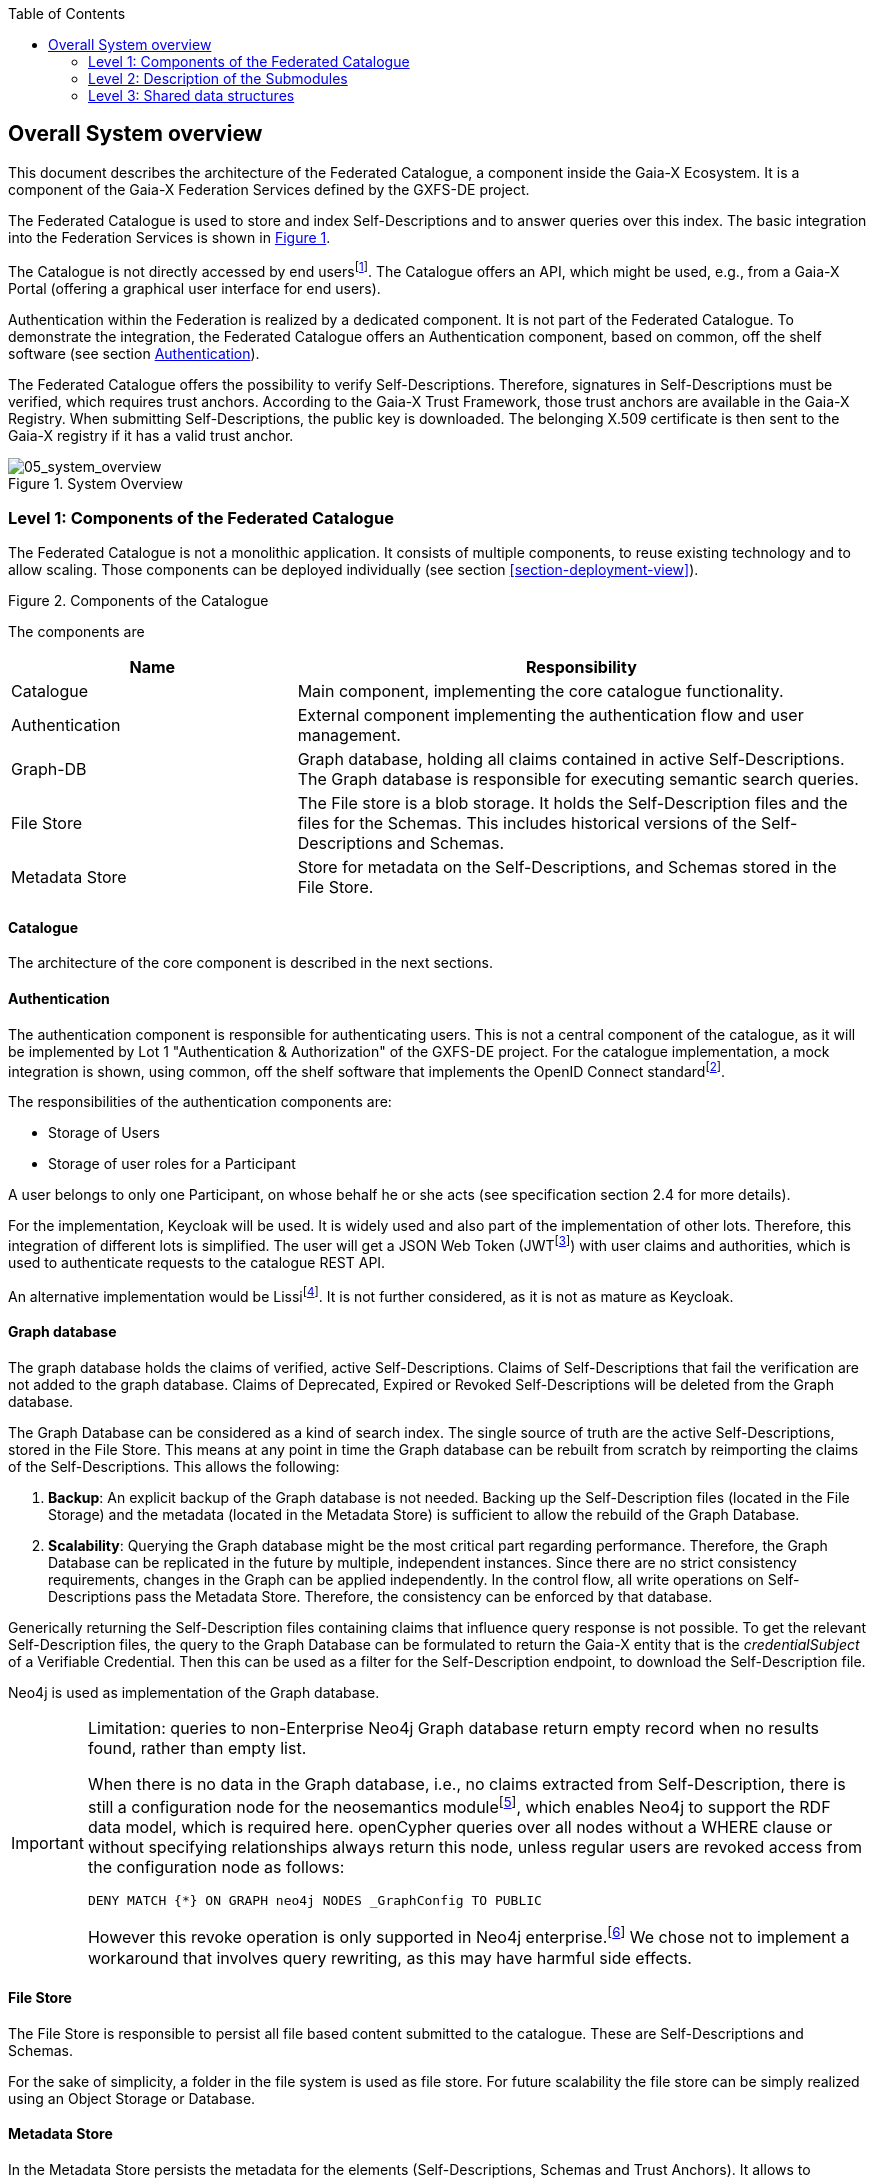 :jbake-title: Building Block View
:jbake-type: page_toc
:jbake-status: published
:jbake-menu: arc42
:jbake-order: 5
:filename: /chapters/05_building_block_view.adoc
ifndef::imagesdir[:imagesdir: ../../images]

:toc:

[[section-building-block-viev]]

== Overall System overview
This document describes the architecture of the Federated Catalogue, a component inside the Gaia-X Ecosystem. It is a component of the Gaia-X Federation Services defined by the GXFS-DE project.

The Federated Catalogue is used to store and index Self-Descriptions and to answer queries over this index. The basic integration into the Federation Services is shown in <<system_overview>>.

The Catalogue is not directly accessed by end usersfootnote:[Here, this term comprises users outside a Gaia-X Ecosystem, i.e., what the Gaia-X Architecture Document calls End Users, a well as individual users acting on behalf of a Participant.]. The Catalogue offers an API, which might be used, e.g., from a Gaia-X Portal (offering a graphical user interface for end users).

Authentication within the Federation is realized by a dedicated component. It is not part of the Federated Catalogue. To demonstrate the integration, the Federated Catalogue offers an Authentication component, based on common, off the shelf software (see section <<_authentication>>).

The Federated Catalogue offers the possibility to verify Self-Descriptions. Therefore, signatures in Self-Descriptions must be verified, which requires trust anchors.  According to the Gaia-X Trust Framework, those trust anchors are available in the Gaia-X Registry.  When submitting Self-Descriptions, the public key is downloaded. The belonging X.509 certificate is then sent to the Gaia-X registry if it has a valid trust anchor.

[#system_overview,reftext='Figure {counter:refnum}']
.System Overview
image::05_system_overview.png["05_system_overview"]


=== Level 1: Components of the Federated Catalogue
The Federated Catalogue is not a monolithic application. It consists of multiple components, to reuse existing technology and to allow scaling. Those components can be deployed individually (see section <<section-deployment-view>>).

[#catalogue_components_high_level,reftext='Figure {counter:refnum}']
.Components of the Catalogue
image::05_catalogue_components_high_level.png[""]
The components are

[cols="1a,2a" options="header"]
|===
| **Name** | **Responsibility**
| Catalogue | Main component, implementing the core catalogue functionality.
| Authentication | External component implementing the authentication flow and user management.
| Graph-DB | Graph database, holding all claims contained in active Self-Descriptions. The Graph database is responsible for executing semantic search queries.
| File Store | The File store is a blob storage. It holds the Self-Description files and the files for the Schemas. This includes historical versions of the Self-Descriptions and Schemas.
| Metadata Store | Store for metadata on the Self-Descriptions, and Schemas stored in the File Store.
|===

==== Catalogue
The architecture of the core component is described in the next sections.

==== Authentication

The authentication component is responsible for authenticating users. This is not a central component of the catalogue, as it will be implemented by Lot 1 "Authentication & Authorization" of the GXFS-DE project. For the catalogue implementation, a mock integration is shown, using common, off the shelf software that implements the OpenID Connect standardfootnote:[https://openid.net/connect/[OpenID Connect]].

The responsibilities of the authentication components are:

* Storage of Users
* Storage of user roles for a Participant

A user belongs to only one Participant, on whose behalf he or she acts (see specification section 2.4 for more details).

For the implementation, Keycloak will be used. It is widely used and also part of the implementation of other lots. Therefore, this integration of different lots is simplified. The user will get a JSON Web Token (JWTfootnote:[https://www.rfc-editor.org/rfc/rfc7519[JSON Web Token (JWT). RFC 7519. IETF, 2015.]]) with user claims and authorities, which is used to authenticate requests to the catalogue REST API.

An alternative implementation would be Lissifootnote:[https://lissi.id/[Lissi - Building trusted relationships]]. It is not further considered, as it is not as mature as Keycloak.

==== Graph database

The graph database holds the claims of verified, active Self-Descriptions. Claims of Self-Descriptions that fail the verification are not added to the graph database. Claims of Deprecated, Expired or Revoked Self-Descriptions will be deleted from the Graph database.

The Graph Database can be considered as a kind of search index. The single source of truth are the active Self-Descriptions, stored in the File Store. This means at any point in time the Graph database can be rebuilt from scratch by reimporting the claims of the Self-Descriptions. This allows the following:

. **Backup**: An explicit backup of the Graph database is not needed. Backing up the Self-Description files (located in the File Storage) and the metadata (located in the Metadata Store) is sufficient to allow the rebuild of the Graph Database.

. **Scalability**: Querying the Graph database might be the most critical part regarding performance. Therefore, the Graph Database can be replicated in the future by multiple, independent instances. Since there are no strict consistency requirements, changes in the Graph can be applied independently. In the control flow, all write operations on Self-Descriptions pass the Metadata Store. Therefore, the consistency can be enforced by that database.

Generically returning the Self-Description files containing claims that influence query response is not possible. To get the relevant Self-Description files, the query to the Graph Database can be formulated to return the Gaia-X entity that is the __credentialSubject__ of a Verifiable Credential. Then this can be used as a filter for the Self-Description endpoint, to download the Self-Description file.

Neo4j is used as implementation of the Graph database.

[IMPORTANT] 
.Limitation: queries to non-Enterprise Neo4j Graph database return empty record when no results found, rather than empty list.
====
When there is no data in the Graph database, i.e., no claims extracted from Self-Description, there is still a configuration node for the neosemantics modulefootnote:[https://neo4j.com/labs/neosemantics/4.0/config/[Configuring Neo4j to use RDF data]], which enables Neo4j to support the RDF data model, which is required here.
openCypher queries over all nodes without a +WHERE+ clause or without specifying relationships always return this node, unless regular users are revoked access from the configuration node as follows:
[source,cypher]
----
DENY MATCH {*} ON GRAPH neo4j NODES _GraphConfig TO PUBLIC
----
However this revoke operation is only supported in Neo4j enterprise.footnote:[https://neo4j.com/docs/cypher-manual/current/access-control/manage-privileges/#access-control-graph-privileges[Neo4j Cypher Manual 5. Managing privileges. Graph privilege commands.]]
We chose not to implement a workaround that involves query rewriting, as this may have harmful side effects.
====

==== File Store
The File Store is responsible to persist all file based content submitted to the catalogue. These are Self-Descriptions and Schemas.

For the sake of simplicity, a folder in the file system is used as file store. For future scalability the file store can be simply realized using an Object Storage or Database.

==== Metadata Store
In the Metadata Store persists the metadata for the elements (Self-Descriptions, Schemas and Trust Anchors). It allows to efficiently identify the relevant files in the file storage, to process the incoming requests.

It is realized as relational database (e.g., PostgreSQL or MariaDB). Since all write requests are handled by the database, the transactional functionality guarantees the consistency of the data.


=== Level 2: Description of the Submodules
image::05_catalogue_components.png["Components of the Catalogue"]

The catalogue implementation is structured into two main components _fc-service-server_ containing the logic to handle incoming requests, authorization and user management. The _fc-service-core_ components provide the individual functional building blocks for the federated catalogues features

[cols="1a,2a" options="header"]
|===
| **Name** | **Responsibility**
| Controller | Component handling and parsing the incoming requests.
| Service | Component, controlling the workflows and interactions between the subcomponents.
| Authorization | Handling the authorization, and user management in combination with the _Service_ and _Authentication_ component.
| Authentication | This component stores the users and participant metadata.
| Verification | Responsible for applied the defined verification rules on the Self-Descriptions. Also extracts the claims from the Verifiable Presentation (_Claim Extractor_). Also contains a component to periodically revalidate submitted Self-Descriptions (_Revalidation Service_).
| Graph Store | Interface and logic for communicating with the Graph DB.

| Schema Store
a| Responsible for:
* Verifying incoming schemas
* Storing the schema files
* Creating the unified schema graph
* Handling the relation between Terms and Schemas
* Handling the lifecycle and versioning of Schemas (persisted in the Metadata Store)

| Validator Cache | Component to store cached public keys. The keys were checked and validated when they were retrieved. To avoid expired public keys in the cache the deprecation date is regularly checked.
| Self-Description Store | Storing and retrieving of Self-Description files and handling the lifecycle and versioning of Self-Descriptions. Self-Descriptions are stored in the File Store, whereas metadata is kept in the Metadata Store.
| Metadata Store | Database keeping all the required metadata for the modules. The Metadata Store is _owned_ by the _Store_ components. For separation, each component gets its own set of tables with no relation between them.
| File Store | Storage system for persisting files (e.g., file system or object store/DB)
|===


==== Controller
The Controller component is responsible for parsing external (HTTP) requests and handling the Authentication flow with the Authentication service. It receives the results from the Services, formats them as appropriate, and sends the formatted results back to the original requester.

It is implemented as Spring Controllers.

The interface is a REST API. All defined endpoints, are available in the corresponding openAPI https://gitlab.com/gaia-x/data-infrastructure-federation-services/cat/fc-service/-/blob/main/openapi/fc_openapi.yaml[definition].

==== Service
The service component is responsible to call and orchestrate the different _fc-service-core_ components. It contains the interaction workflows for all the provided endpoints.

==== Authorization

The authorization component is highly coupled with the _Controller_.  It ensures that endpoints only be can be called by users, having the correct role.

Roles defined in the Catalogue:
[options="header",cols="1,2"]
|===
| Role ID | Role Name
| Ro-MU-CA | Catalogue Administrator
| Ro-MU-A | Participant Administrator
| Ro-SD-A | Self-Description Administrator
| Ro-Pa-A | Participant User Administrator
|===
These roles do not form a linear hierarchy.

User Ro-MU-CA is allowed to execute all actions.

It is implemented with Spring Security.

==== Core Services (fc-service-core)

The Core Services receive calls from the service component and provide the building blocks to support the flows for the different operations.

==== Verification Service

The SD verification component checks if a Self-Description is correct from a semantic and cryptographic standpoint.

The flow for verifying Self-Descriptions is described in more detail in section <<_verify_self_description>>.

Notes:

* The SD is checked as a whole. If the verification of the VCs fails, the verification of the whole SD fails.

[source,java]
----
/**
 * Validation Self-Description interface.
 */
@Service
public interface VerificationService {

  /**
   * The function validates the Self-Description as JSON and tries to parse the json handed over.
   *
   * @param payload ContentAccessor to SD which should be syntactically validated.
   * @return a Participant metadata validation result. If the validation fails, the reason explains the issue.
   */
  VerificationResultParticipant verifyParticipantSelfDescription(ContentAccessor payload) throws VerificationException;

  /**
   * The function validates the Self-Description as JSON and tries to parse the json handed over.
   *
   * @param payload ContentAccessor to SD which should be syntactically validated.
   * @return a Verification result. If the verification fails, the reason explains the issue.
   */
  VerificationResultOffering verifyOfferingSelfDescription(ContentAccessor payload) throws VerificationException;

  /**
   * The function validates the Self-Description as JSON and tries to parse the json handed over.
   *
   * @param payload ContentAccessor to SD which should be syntactically validated.
   * @return a Self-Description metadata validation result. If the validation fails, the reason explains the issue.
   */
  VerificationResult verifySelfDescription(ContentAccessor payload) throws VerificationException;

  /**
   * The function validates the Self-Description against the composite schema.
   *
   * @param payload ContentAccessor to SD which should be validated.
   * @return the result of the semantic validation.
   */
  SemanticValidationResult verifySelfDescriptionAgainstCompositeSchema(ContentAccessor payload);

  /**
   * The function validates the Self-Description as JSON and tries to parse the json handed over.
   *
   * @param payload
   * @param verifySemantics
   * @param verifySchema
   * @param verifySignatures
   * @return
   * @throws VerificationException
   */
  VerificationResult verifySelfDescription(ContentAccessor payload,
      boolean verifySemantics, boolean verifySchema, boolean verifySignatures) throws VerificationException;

  /**
   * Extract claims from the given payload. This does not do any validation of the payload.
   *
   * @param payload The payload to extract claims from.
   * @return The list of extracted claims.
   */
  List<SdClaim> extractClaims(ContentAccessor payload);
}
----


===== Revalidation Service

This component periodically revalidates existing Self-Descriptions. It checks if the signatures are still valid (e.g. not expired or referencing DID is still available). If the validation of a Self-Description fails, it's either set to state _deprecated_ or _eol_. This will remove the Self-Description from the Graph Database.

Semantic revalidation is not needed here. It is done every time a new Schema is added.

===== Claim Extractor

This component is used by the _Verification Service_ to extract Claims from Self-Descriptions. Those claims are returned by the _Verification Service_ in the _Verification Result_.

==== Graph Store

The Graph Store is the interface for interacting with the Graph Database. It receives claims (extracted from Self-Descriptions) and adds them to the graph database. The Graph Database only contains claims from active Self-Descriptions and offers an openCypher query interface. External ontologies are not queried when processing requests.

[source,java]
----
/**
 * Defines the required functions to add, query, update and delete active claims extracted from self-descriptions
 */
public interface GraphStore {


    /**
     * Pushes set of claims to the Graph DB. The set of claims are list of claim
     * objects containing subject, predicate and object similar to the form of n-triples
     * format stored in individual strings.
     *
     * @param sdClaimList List of claims to be added to the Graph DB.
     * @param credentialSubject contains a self-description unique identifier
     */
    void addClaims(List<SdClaim> sdClaimList, String credentialSubject);

    /**
     * Deletes all claims in the Graph DB of a given self-description
     * @param credentialSubject contains a self-description unique identifier
     */
    void deleteClaims(String credentialSubject);

    /**
     * Query the graph when Cypher query is passed in query object and this
     * returns list of Maps with key value pairs as a result.
     *
     * @param sdQuery is the query to be executed
     * @return List of Maps
     */
    PaginatedResults<Map<String, Object>> queryData(GraphQuery sdQuery);

}
----


==== Self-Description Store

The Self-Description Store is responsible for storing Self-Description files (whole files, not individual VCs) and their metadata.
When handling a write request, it first stores the metadata in the Metadata Store, then the claims are added to the Graph database and finally the file is stored in the File Store. A transaction ensures, that the stored data is consistent.

[source,java]
----
/**
 * A store for storing and retrieving self-description meta data objects.
 *
 * @author hylke
 * @author j_reuter
 */
public interface SelfDescriptionStore {
  /**
   * Fetch a self-description file by its hash value.
   *
   * @param hash The hash value that identifies the self-description meta data.
   * @return The self-description file.
   */
  ContentAccessor getSDFileByHash(String hash);

  /**
   * Fetch a self-description and its meta data by its hash value.
   *
   * @param hash The hash value that identifies the self-description meta data.
   * @return The self-description meta data object with the specified hash value.
   */
  SelfDescriptionMetadata getByHash(String hash);

  /**
   * Fetch all self-descriptions that match the filter parameters.
   *
   * @param filter The filter to match all self-descriptions against.
   * @param withMeta flax indicating the full metaData of the SD should be loaded instead of just the hash.
   * @param withContent flag indicating the content of the SelfDescription should also be returned.
   * @return List of all self-description meta data objects that match the specified filter.
   */
  PaginatedResults<SelfDescriptionMetadata> getByFilter(SdFilter filter, boolean withMeta, boolean withContent);

  /**
   * Store the given self-description.
   *
   * @param selfDescription       The self-description to store.
   * @param sdVerificationResults The results of the verification of the
   *                              self-description.
   */
  void storeSelfDescription(SelfDescriptionMetadata selfDescription, VerificationResult sdVerificationResults);

  /**
   * Change the life cycle status of the self-description with the given hash.
   *
   * @param hash         The hash of the self-description to work on.
   * @param targetStatus The new status.
   */
  void changeLifeCycleStatus(String hash, SelfDescriptionStatus targetStatus);

  /**
   * Remove the self-description with the given hash from the store.
   *
   * @param hash The hash of the self-description to work on.
   */
  void deleteSelfDescription(String hash);

  /**
   * Invalidate expired Self-descriptions in the store.
   *
   * @return Number of expired Self-descriptions found.
   */
  int invalidateSelfDescriptions();

  /**
   * Get "count" hashes of active self-descriptions, ordered by sdhash, after
   * the given hash. Chunking is done using:
   * <pre>hashtext(sdhash) % chunks = chunkId</pre>
   *
   * @param afterHash The last hash of the previous batch.
   * @param count the number of hashes to retrieve.
   * @param chunks the number of chunks to subdivide hashes into.
   * @param chunkId the 0-based id of the chunk to get.
   * @return the list of hashes coming after the hash "afterHash", odered by
   * hash.
   */
  List<String> getActiveSdHashes(String afterHash, int count, int chunks, int chunkId);

}


/**
 * Filter parameters for searching self-description meta data. If multiple items
 * are present, they are combined with an 'AND' semantic.
 */
public class SdFilter {

  /**
   * Start time for the time range filter when the self-description was uploaded
   * to the catalogue.
   */
  private Instant uploadTimeStart;

  /**
   * End time for the time range filter when the self-description was uploaded to
   * the catalogue.
   */
  private Instant uploadTimeEnd;

  /**
   * Start time for the time range filter when the status of the self-description
   * was last changed in the catalogue.
   */
  private Instant statusTimeStart;

  /**
   * End time for the time range filter when the status of the self-description
   * was last changed in the catalogue.
   */
  private Instant statusTimeEnd;

  /**
   * Filter for the issuer of the self-description. This is the unique ID
   * (credentialSubject) of the Participant that has prepared the
   * self-description.
   */
  private List<String> issuers;

  /**
   * Filter for a validator of the self-description. This is the unique ID
   * (credentialSubject) of the Participant that validated (part of) the
   * self-description.
   */
  private List<String> validators;

  /**
   * Filter for the status of the self-description.
   */
  private List<SelfDescriptionStatus> statuses;

  /**
   * Filter for a id/credentialSubject of the self-description.
   */
  private List<String> ids;

  /**
   * Filter for a hash of the self-description.
   */
  private List<String> hashes;

  /**
   * The offset to start returning results when applying this filter.
   */
  private int offset;

  /**
   * Maximum number of results to return when applying this filter. When set to 0,
   * no limit applies.
   */
  private int limit;

  /**
   * Sets the upload time range that the filter will check for a self-description
   * record to match. The upload time specifies when the self-description was
   * uploaded to the catalogue. Start time and end time must be either both
   * {@code null} or both non-{@code null}. Note: For not imposing any upper limit
   * in time, {@code Instant.MAX} is <em>not</em> usable, since Hibernate will not
   * accept this value and throw an exception.
   *
   * @param uploadTimeStart Start time of the time range that this filter will
   *                        check for a self-description record to match.
   * @param uploadTimeEnd   End time of the time range that this filter will check
   *                        for a self-description record to match.
   * @throws IllegalArgumentException If either start time or end time is
   *                                  {@code null}, while the other is
   *                                  non-{@code null}.
   */
  public void setUploadTimeRange(final Instant uploadTimeStart, final Instant uploadTimeEnd);

  /**
   * Sets the status time range that the filter will check for a self-description
   * record to match. The status time specifies when the self-description was last
   * changed in the catalogue. Start time and end time must be either both
   * {@code null} or both non-{@code null}. Note: For not imposing any upper limit
   * in time, {@code Instant.MAX} is <em>not</em> usable, since Hibernate will not
   * accept this value and throw an exception.
   *
   * @param statusTimeStart Start time of the time range that this filter will
   *                        check for a self-description record to match.
   * @param statusTimeEnd   End time of the time range that this filter will check
   *                        for a self-description record to match.
   */
  public void setStatusTimeRange(final Instant statusTimeStart, final Instant statusTimeEnd);
}
----

The Self-Description metadata is stored in the metadata store, using the following data model:


image:05_er_sdfile.png[ER Diagram representing a Self-Description]
////
This is the source code for the figure above. Directly added the figure due to a bug in mmdc
[mermaid, width=2000]
....
erDiagram
    SDFILE {
        VARCHAR sdhash
        VARCHAR subjectid
        VARCHAR issuer
        TIMESTAMP uploadtime
        TIMESTAMP statustime
        TIMESTAMP expirationtime
        CLOB content
        VARCHAR[] validators
    }
....
////

==== Schema Management Store

The Schema Management Store is responsible for storing schema files and their metadata. It also supports the verification of schemas, as well as the possibility to generate the composite schema (union of all schemas).

When submitting (add, replace) a schema, the following verification steps will happen:

* For ontologies:
    ** Check that ontology IRI is present and valid (`SD-Sch-NF-01`)
    ** Check that ontology doesn't define a term (class, property or individual) that is already present. This is only allowed if the ontology IRI of the updated ontology is the same as the ontology that initially defined the term. (`SD-Sch-NF-03`)
    ** An Identifier will be extracted from the schema during the analysis process
* For shape graphs:
    ** Check if the file has the correct syntax.
    ** Check that there is no shape graph that already defines shapes with the same identifiers (`SD-Sch-NF-03`).
    ** The extractedId will be set to null during schema analysis. A generated Id will be added in the add schema process

* For SKOS:
    ** Check if the file has the correct syntax.
    ** Check that the terms (i.e., concepts) defined in the file are not defined yet (`SD-Sch-NF-03`).
    ** An Identifier will be extracted from the schema during the analysis process


[source,java]
----
public interface SchemaStore {

  /**
   * The different types of schema.
   *
   */
  public enum SchemaType {
    ONTOLOGY,
    SHAPE,
    VOCABULARY
  }

  /**
   * Initialise the default Gaia-X schemas, if the schema store is still empty.
   * If there are already schemas in the store, calling this method will do
   * nothing.
   */
  public void initializeDefaultSchemas();

  /**
   * Verify if a given schema is syntactically correct.
   *
   * @param schema The schema data to verify. The content can be SHACL (ttl),
   * vocabulary (SKOS) or ontology (owl).
   * @return TRUE if the schema is syntactically valid.
   */
  boolean verifySchema(ContentAccessor schema);

  /**
   * Store a schema after has been successfully verified for its type and
   * syntax.
   *
   * @param schema The schema content to be stored.
   * @return The internal identifier of the Schema.
   */
  String addSchema(ContentAccessor schema);

  /**
   * Update the schema with the given identifier.
   *
   * @param identifier The identifier of the schema to update.
   * @param schema The content to replace the schema with.
   */
  void updateSchema(String identifier, ContentAccessor schema);

  /**
   * Delete the schema with the given identifier.
   *
   * @param identifier The identifier of the schema to delete.
   */
  void deleteSchema(String identifier);

  /**
   * Get the identifiers of all schemas, sorted by schema type.
   *
   * @return the identifiers of all schemas, sorted by schema type.
   */
  Map<SchemaType, List<String>> getSchemaList();

  /**
   * Get the content of the schema with the given identifier.
   *
   * @param identifier The identifier of the schema to return.
   * @return The schema content.
   */
  ContentAccessor getSchema(String identifier);

  /**
   * Get the schemas that defines the given term, grouped by schema type.
   *
   * @param termURI The term to get the defining schemas for.
   * @return the identifiers of the defining schemas, sorted by schema type.
   */
  Map<SchemaType, List<String>> getSchemasForTerm(String termURI);

  /**
   * Get the union schema.
   *
   * @param schemaType The schema type, for which the composite schema should be
   * returned.
   * @return The union RDF graph.
   */
  ContentAccessor getCompositeSchema(SchemaType schemaType);
}
----

The schema metadata is stored in the metadata store, using the following data model:

[mermaid, width=2000]
....
erDiagram
    SCHEMAFILE {
        VARCHAR schemaid
        VARCHAR namehash
        TIMESTAMP uploadtime
        TIMESTAMP updatetime
        INTEGER type
        CLOB content
    }

    SCHEMATERM {
        VARCHAR term
        VARCAHR schemaid
    }

    REVALIDATORCHUNK {
        INTEGER chunkid
        TIMESTAMP lastcheck
    }

    SCHEMAFILE || -- o{ SCHEMATERM: defines
....

==== Validator Cache

The Validator Cache is responsible for caching Validator keys so they do not need to be downloaded each time.
It periodically checks the expiration dates of signing keys.

Interface: Receives request from the SD-Verification component.

[source,java]
----
/**
 * Caches Validator keys so they do not need to be downloaded each time.
 */
public interface ValidatorCache {

  /**
   * Add the given validator to the cache.
   *
   * @param validator The validator to add to the cache.
   */
  void addToCache(Validator validator);

  /**
   * Search for a validator with the given DID.
   *
   * @param didURI The DID of the requested validator.
   * @return the requested validator, or null if it does not exist.
   */
  Validator getFromCache(String didURI);

  /**
   * Remove the validator with the given DID from the cache.
   *
   * @param didURI the DID of the validator to remove.
   */
  void removeFromCache(String didURI);

  /**
   * Removed expired validators from the cache.
   *
   * @return the number of deleted validators.
   */
  int expireValidators();
}

----

The Validator Cache is stored in the metadata store, using the following data model:

[mermaid, width=2000]
....
erDiagram
    VALIDATORCACHE {
        VARCHAR diduri
        CLOB publickey
        TIMESTAMP expirationtime
    }

....

=== Level 3: Shared data structures

==== VerificationResults

Verification results are slightly different depending on whether a Participant Self-Description or a Offering Self-Description is verified.

[source,java]
----

public class VerificationResult {

  private Instant verificationTimestamp;

  private String lifecycleStatus;

  private String issuer;

  private Instant issuedDateTime;

  private List<String> validatorDids = new ArrayList<>();
}

/**
 * POJO Class for holding verification results specific to Offerings.
 */
class VerificationResultsOffering extends VerificationResults {
}

/**
 * POJO Class for holding verification results specific to Participants.
 */
class VerificationResultsParticipant extends VerificationResults {
  /**
   * The Name of the Participant.
   */
  private String participantName;
  /**
   * The public key of the participant.
   */
  private String participantPublicKey;
}
----

Depending on the type of Self-Description, the Participant ID that has to be checked against the user who uploads the Self-Description, is stored in different locations.
If the Self-Description is a Service Offering, the ID is stored in the `issuer` variable. If the Self-Description is a Participant, the ID is stored in the `id` variable.

==== Claim

[source,java]
----
/**
 * POJO Class for holding a claim.
 */
public class SdClaim {

    private String subject;
    private String predicate;
    private String object;

    public SdClaim(String subject, String predicate, String object) {
        this.subject = subject;
        this.predicate = predicate;
        this.object = object;
    }

    public String getSubject() {
        return subject;
    }

    public String getPredicate() {
        return predicate;
    }

    public String getObject() {
        return object;
    }
}
----


==== Validator

[source,java]
----
/**
 * POJO Class for holding the validators, that signed the Self-Description.
 */
public class Validator {
    private String didURI;

    private String publicKey;

    private Instant expirationDate;
}
----


==== ContentAccessor

[source,java]
----
/**
 * Accessor class for passing SelfDescription or Schema content. Implementations
 * may use lazy-loading to improve memory use.
 */
interface ContentAccessor {

  /**
   * Returns the content as a string.
   *
   * @return the content as a string.
   */
  String getContentAsString();

  /**
   * Returns the content as a stream.
   *
   * @return the content as a stream
   */
  InputStream getContentAsStream();

}
----

==== SelfDescriptionMetadata

[source,java]
----
enum LifeCycleStatus {
    ACTIVE,
    DEPRECATED,
    END_OF_LIFE,
    REVOKED
}
----


[source,java]
----
/**
 * SelfDescription
 */
public class SelfDescription {

  private String sdHash;

  private String id;

  private SelfDescriptionStatus status;

  private String issuer;

  private List<String> validatorDids;

  private Instant uploadDatetime;

  private Instant statusDatetime;
}

/**
 * Class for handling the metadata of a Self-Description, and optionally a
 * reference to a content accessor.
 */
public class SelfDescriptionMetadata extends SelfDescription {

  /**
   * A reference to the Self-Description content.
   */
  private ContentAccessor selfDescription;

}
----

==== ParticipantMetadata

[source,java]
----
/**
 * Participant
 */
public class Participant {

  private String id;

  private String name;

  private String publicKey;

  private String selfDescription;
}

/**
 * POJO Class for holding Participant meta data.
 */
class ParticipantMetadata extends Participant{

    private String sdHash;
}
----


